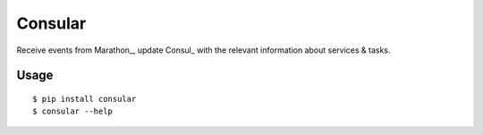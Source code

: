 Consular
========

Receive events from Marathon_, update Consul_ with the relevant information
about services & tasks.

.. image:: https://travis-ci.org/universalcore/consular.svg?branch=develop
    :target: https://travis-ci.org/universalcore/consular
    :alt: Continuous Integration

.. image:: https://coveralls.io/repos/universalcore/consular/badge.png?branch=develop
    :target: https://coveralls.io/r/universalcore/consular?branch=develop
    :alt: Code Coverage

.. image:: https://readthedocs.org/projects/consular/badge/?version=latest
    :target: https://consular.readthedocs.org
    :alt: Consular Documentation

.. image:: https://pypip.in/version/consular/badge.svg
    :target: https://pypi.python.org/pypi/consular
    :alt: Pypi Package

Usage
~~~~~

::

    $ pip install consular
    $ consular --help
